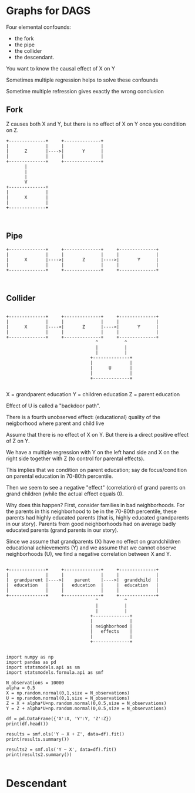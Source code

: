 
* Graphs for DAGS




Four elemental confounds:

+ the fork
+ the pipe
+ the collider
+ the descendant.

You want to know the causal effect of X on Y

Sometimes multiple regression helps to solve these confounds

Sometime multiple refression gives exactly the wrong conclusion


** Fork

Z causes both X and Y, but there is no effect of X on Y once you condition on Z.

#+BEGIN_SRC ditaa :file Fork.png
+--------------+     +--------------+   
|              |     |              |
|      Z       |---->|       Y      | 
|              |     |              |
+--------------+     +--------------+
       |
       |
       |
       V
+--------------+
|              |
|      X       |
|              |
+--------------+


#+END_SRC

#+RESULTS:
[[file:Fork.png]]


** Pipe

#+BEGIN_SRC ditaa :file Pipe.png
+--------------+     +--------------+     +--------------+   
|              |     |              |     |              |
|      X       |---->|       Z      |---->|       Y      | 
|              |     |              |     |              |
+--------------+     +--------------+     +--------------+


#+END_SRC

#+RESULTS:
[[file:Pipe.png]]


** Collider

#+BEGIN_SRC ditaa :file Collider.png

+--------------+     +--------------+     +--------------+   
|              |     |              |     |              |
|      X       |---->|       Z      |---->|       Y      | 
|              |     |              |     |              |
+--------------+     +--------------+     +--------------+
                                  ^          ^
                                  |          |
                                  |          |
                                +--------------+
                                |              |
                                |      U       |
                                |              |
                                +--------------+
                                
#+END_SRC

#+RESULTS:
[[file:Collider.png]]

X = grandparent education
Y = children education
Z = parent education

Effect of U is called a "backdoor path".

There is a fourth unobserved effect: (educational) quality of the neigborhood where parent and child live

Assume that there is no effect of X on Y. But there is a direct positive effect of Z on Y.

We have a multiple regression with Y on the left hand side and X on the right side together with Z (to control for parental effects).

This implies that we condition on parent education; say de focus/condition on parental education in 70-80th percentile. 

Then we seem to see a negative "effect" (correlation) of grand parents on grand children (while the actual effect equals 0).

Why does this happen? First, consider families in bad neighborhoods. For the parents in this neighborhood to be in the 70-80th percentile, these parents had highly educated parents (that is, highly educated grandparents in our story). Parents from good neighborhoods had on average badly educated parents (grand parents in our story).

Since we assume that grandparents (X) have no effect on grandchildren educational achievements (Y) and we assume that we cannot observe neighborhoods (U), we find a negative correlation between X and Y.



#+BEGIN_SRC ditaa :file Collider2.png

+--------------+     +--------------+     +--------------+   
|              |     |              |     |              |
|  grandparent |---->|    parent    |---->|  grandchild  | 
|  education   |     |   education  |     |  education   |
|              |     |              |     |              |
+--------------+     +--------------+     +--------------+
                                  ^          ^
                                  |          |
                                  |          |
                                +--------------+
                                |              |
                                | neighborhood |
                                |   effects    |
                                |              |
                                +--------------+
                                
#+END_SRC

#+RESULTS:
[[file:Collider2.png]]



#+BEGIN_SRC ipython
import numpy as np
import pandas as pd
import statsmodels.api as sm
import statsmodels.formula.api as smf
#+END_SRC

#+RESULTS:
:results:
# Out[2]:
:end:

#+BEGIN_SRC ipython
N_observations = 10000
alpha = 0.5
X = np.random.normal(0,1,size = N_observations)
U = np.random.normal(0,1,size = N_observations)
Z = X + alpha*U+np.random.normal(0,0.5,size = N_observations)
Y = Z + alpha*U+np.random.normal(0,0.5,size = N_observations)

df = pd.DataFrame({'X':X, 'Y':Y, 'Z':Z})
print(df.head())
#+END_SRC

#+RESULTS:
:results:
# Out[15]:
# output
          X         Y         Z
0 -0.125469  0.785660  0.082831
1  0.785645  0.069398  0.873804
2  1.295031  2.264327  1.384449
3 -0.432399  0.006915 -0.124732
4  0.333493  0.365717  0.737654

:end:

#+BEGIN_SRC ipython
results = smf.ols('Y ~ X + Z', data=df).fit()
print(results.summary())
#+END_SRC

#+RESULTS:
:results:
# Out[16]:
# output
                            OLS Regression Results                            
==============================================================================
Dep. Variable:                      Y   R-squared:                       0.852
Model:                            OLS   Adj. R-squared:                  0.852
Method:                 Least Squares   F-statistic:                 2.879e+04
Date:                Thu, 11 Apr 2019   Prob (F-statistic):               0.00
Time:                        09:15:01   Log-Likelihood:                -9270.5
No. Observations:               10000   AIC:                         1.855e+04
Df Residuals:                    9997   BIC:                         1.857e+04
Df Model:                           2                                         
Covariance Type:            nonrobust                                         
==============================================================================
                 coef    std err          t      P>|t|      [0.025      0.975]
------------------------------------------------------------------------------
Intercept     -0.0016      0.006     -0.253      0.800      -0.014       0.010
X             -0.5148      0.011    -48.739      0.000      -0.536      -0.494
Z              1.5146      0.009    175.126      0.000       1.498       1.532
==============================================================================
Omnibus:                        0.654   Durbin-Watson:                   1.993
Prob(Omnibus):                  0.721   Jarque-Bera (JB):                0.634
Skew:                          -0.018   Prob(JB):                        0.728
Kurtosis:                       3.012   Cond. No.                         3.23
==============================================================================

Warnings:
[1] Standard Errors assume that the covariance matrix of the errors is correctly specified.

:end:

#+BEGIN_SRC ipython
results2 = smf.ols('Y ~ X', data=df).fit()
print(results2.summary())

#+END_SRC

#+RESULTS:
:results:
# Out[17]:
# output
                            OLS Regression Results                            
==============================================================================
Dep. Variable:                      Y   R-squared:                       0.398
Model:                            OLS   Adj. R-squared:                  0.398
Method:                 Least Squares   F-statistic:                     6616.
Date:                Thu, 11 Apr 2019   Prob (F-statistic):               0.00
Time:                        09:15:19   Log-Likelihood:                -16286.
No. Observations:               10000   AIC:                         3.258e+04
Df Residuals:                    9998   BIC:                         3.259e+04
Df Model:                           1                                         
Covariance Type:            nonrobust                                         
==============================================================================
                 coef    std err          t      P>|t|      [0.025      0.975]
------------------------------------------------------------------------------
Intercept      0.0014      0.012      0.113      0.910      -0.023       0.026
X              0.9976      0.012     81.338      0.000       0.974       1.022
==============================================================================
Omnibus:                        3.960   Durbin-Watson:                   1.988
Prob(Omnibus):                  0.138   Jarque-Bera (JB):                4.193
Skew:                           0.003   Prob(JB):                        0.123
Kurtosis:                       3.100   Cond. No.                         1.01
==============================================================================

Warnings:
[1] Standard Errors assume that the covariance matrix of the errors is correctly specified.

:end:



* Descendant

